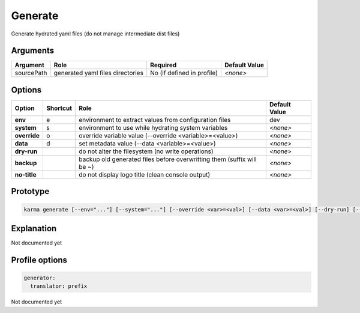 Generate
========

Generate hydrated yaml files (do not manage intermediate dist files) 

Arguments
---------

=========== ====================================================================== ======== ================= =============
Argument    Role                                                                   Required                   Default Value
=========== ====================================================================== ========================== =============
sourcePath  generated yaml files directories                                       No (if defined in profile) *<none>*
=========== ====================================================================== ========================== =============

Options
-------

============ ======== ====================================================================== ==============
Option       Shortcut Role                                                                   Default Value
============ ======== ====================================================================== ==============
**env**      e        environment to extract values from configuration files                 dev
**system**   s        environment to use while hydrating system variables                    *<none>*
**override** o        override variable value (--override <variable>=<value>)                *<none>*
**data**     d        set metadata value (--data <variable>=<value>)                         *<none>*
**dry-run**           do not alter the filesystem (no write operations)                      *<none>*
**backup**            backup old generated files before overwritting them (suffix will be ~) *<none>*
**no-title**          do not display logo title (clean console output)                       *<none>*
============ ======== ====================================================================== ==============


Prototype
---------

.. code-block:: bash

    karma generate [--env="..."] [--system="..."] [--override <var>=<val>] [--data <var>=<val>] [--dry-run] [--backup] [--no-title] [sourcePath1] [sourcePath2] ...

Explanation
-----------

Not documented yet

Profile options
---------------

.. code-block:: yaml

    generator:
      translator: prefix


Not documented yet
